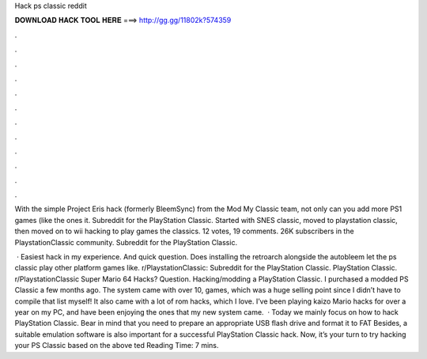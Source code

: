 Hack ps classic reddit



𝐃𝐎𝐖𝐍𝐋𝐎𝐀𝐃 𝐇𝐀𝐂𝐊 𝐓𝐎𝐎𝐋 𝐇𝐄𝐑𝐄 ===> http://gg.gg/11802k?574359



.



.



.



.



.



.



.



.



.



.



.



.

With the simple Project Eris hack (formerly BleemSync) from the Mod My Classic team, not only can you add more PS1 games (like the ones it. Subreddit for the PlayStation Classic. Started with SNES classic, moved to playstation classic, then moved on to wii hacking to play games the classics. 12 votes, 19 comments. 26K subscribers in the PlaystationClassic community. Subreddit for the PlayStation Classic.

 · Easiest hack in my experience. And quick question. Does installing the retroarch alongside the autobleem let the ps classic play other platform games like. r/PlaystationClassic: Subreddit for the PlayStation Classic. PlayStation Classic. r/PlaystationClassic Super Mario 64 Hacks? Question. Hacking/modding a PlayStation Classic. I purchased a modded PS Classic a few months ago. The system came with over 10, games, which was a huge selling point since I didn’t have to compile that list myself! It also came with a lot of rom hacks, which I love. I’ve been playing kaizo Mario hacks for over a year on my PC, and have been enjoying the ones that my new system came.  · Today we mainly focus on how to hack PlayStation Classic. Bear in mind that you need to prepare an appropriate USB flash drive and format it to FAT Besides, a suitable emulation software is also important for a successful PlayStation Classic hack. Now, it’s your turn to try hacking your PS Classic based on the above ted Reading Time: 7 mins.
